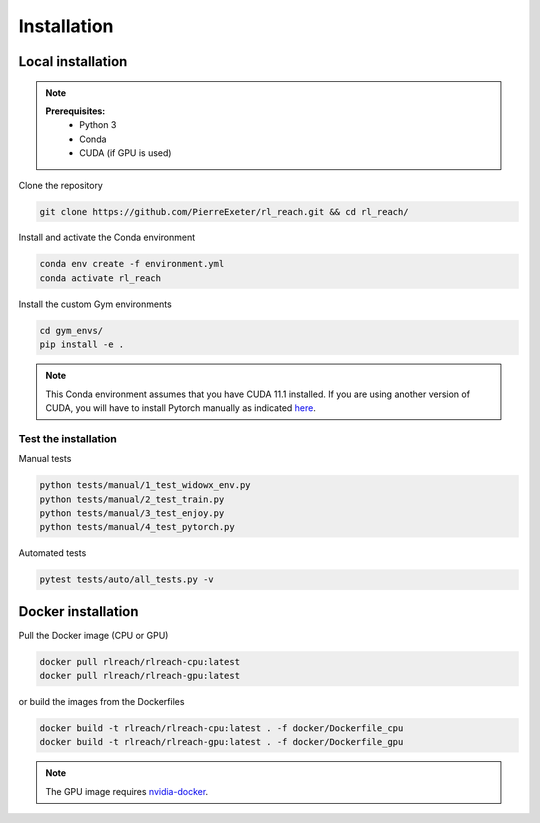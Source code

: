 ***************
Installation
***************

Local installation
==================

.. note::
    **Prerequisites:**
        * Python 3
        * Conda
        * CUDA (if GPU is used)

Clone the repository

.. code-block:: bash

    git clone https://github.com/PierreExeter/rl_reach.git && cd rl_reach/

Install and activate the Conda environment

.. code-block:: bash

    conda env create -f environment.yml
    conda activate rl_reach

Install the custom Gym environments

.. code-block:: bash

    cd gym_envs/
    pip install -e .

.. note::
    This Conda environment assumes that you have CUDA 11.1 installed. 
    If you are using another version of CUDA, you will have to install 
    Pytorch manually as indicated `here <https://pytorch.org/get-started/locally/>`_.


Test the installation
---------------------

Manual tests

.. code-block:: bash

    python tests/manual/1_test_widowx_env.py
    python tests/manual/2_test_train.py
    python tests/manual/3_test_enjoy.py
    python tests/manual/4_test_pytorch.py

Automated tests

.. code-block:: bash
    
    pytest tests/auto/all_tests.py -v


Docker installation
===================

Pull the Docker image (CPU or GPU)

.. code-block:: bash

    docker pull rlreach/rlreach-cpu:latest
    docker pull rlreach/rlreach-gpu:latest

or build the images from the Dockerfiles

.. code-block:: bash

    docker build -t rlreach/rlreach-cpu:latest . -f docker/Dockerfile_cpu
    docker build -t rlreach/rlreach-gpu:latest . -f docker/Dockerfile_gpu

.. note::
    The GPU image requires `nvidia-docker <https://github.com/NVIDIA/nvidia-docker>`_.